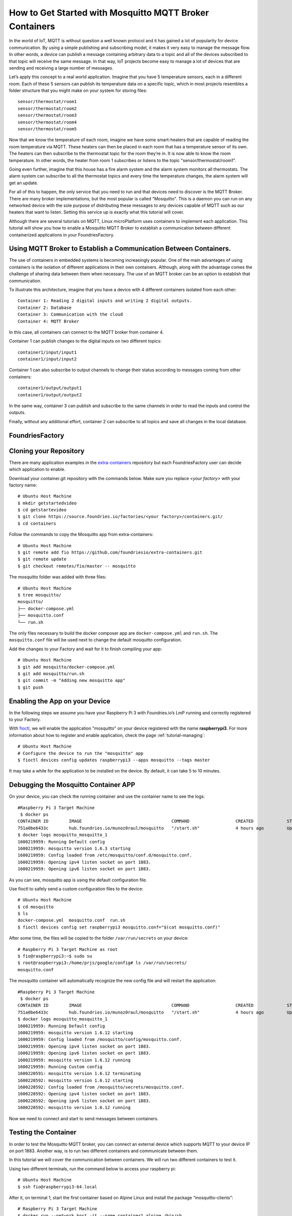 .. _ref-mosquitto:

How to Get Started with Mosquitto MQTT Broker Containers
========================================================

In the world of IoT, MQTT is without question a well known protocol and it has gained a lot of popularity for device communication. By using a simple publishing and subscribing model, it makes it very easy to manage the message flow.
In other words, a device can publish a message containing arbitrary data to a topic and all of the devices subscribed to that topic will receive the same message.
In that way, IoT projects become easy to manage a lot of devices that are sending and receiving a large number of messages.

Let’s apply this concept to a real world application. Imagine that you have 5 temperature sensors, each in a different room. Each of these 5 sensors can publish its temperature data on a specific topic, which in most projects resembles a folder structure that you might make on your system for storing files::

 sensor/thermostat/room1
 sensor/thermostat/room2
 sensor/thermostat/room3
 sensor/thermostat/room4
 sensor/thermostat/room5

Now that we know the temperature of each room, imagine we have some smart-heaters that are capable of reading the room temperature via MQTT. These heaters can then be placed in each room that has a temperature sensor of its own. The heaters can then subscribe to the thermostat topic for the room they’re in. It is now able to know the room temperature. In other words, the heater from room 1 subscribes or listens to the topic "sensor/thermostat/room1".

Going even further, imagine that this house has a fire alarm system and the alarm system monitors all thermostats. The alarm system can subscribe to all the thermostat topics and every time the temperature changes, the alarm system will get an update.

For all of this to happen, the only service that you need to run and that devices need to discover is the MQTT Broker. There are many broker implementations, but the most popular is called "Mosquitto". This is a daemon you can run on any networked device with the sole purpose of distributing these messages to any devices capable of MQTT such as our heaters that want to listen. Setting this service up is exactly what this tutorial will cover.

Although there are several tutorials on MQTT, Linux microPlatform uses containers to implement each application. This tutorial will show you how to enable a Mosquitto MQTT Broker to establish a communication between different containerized applications in your FoundriesFactory.


Using MQTT Broker to Establish a Communication Between Containers.
------------------------------------------------------------------

The use of containers in embedded systems is becoming increasingly popular. One of the main advantages of using containers is the isolation of different applications in their own containers. Although, along with the advantage comes the challenge of sharing data between them when necessary. The use of an MQTT broker can be an option to establish that communication.

To illustrate this architecture, imagine that you have a device with 4 different containers isolated from each other::

 Container 1: Reading 2 digital inputs and writing 2 digital outputs.
 Container 2: Database
 Container 3: Communication with the cloud
 Container 4: MQTT Broker

In this case, all containers can connect to the MQTT broker from container 4.

Container 1 can publish changes to the digital inputs on two different topics::

 container1/input/input1
 container1/input/input2

Container 1 can also subscribe to output channels to change their status according to messages coming from other containers::

 container1/output/output1
 container1/output/output2

In the same way, container 3 can publish and subscribe to the same channels in order to read the inputs and control the outputs.

Finally, without any additional effort, container 2 can subscribe to all topics and save all changes in the local database.

FoundriesFactory
----------------

Cloning your Repository
-----------------------

There are many application examples in the `extra-containers`_ repository but each FoundriesFactory user can decide which application to enable.

Download your container.git repository with the commands below. Make sure you replace `<your factory>` with your factory name::

 # Ubuntu Host Machine
 $ mkdir getstartedvideo
 $ cd getstartevideo
 $ git clone https://source.foundries.io/factories/<your factory>/containers.git/
 $ cd containers

Follow the commands to copy the Mosquitto app from extra-containers::

 # Ubuntu Host Machine
 $ git remote add fio https://github.com/foundriesio/extra-containers.git
 $ git remote update
 $ git checkout remotes/fio/master -- mosquitto

The mosquitto folder was added with three files::

 # Ubuntu Host Machine
 $ tree mosquitto/
 mosquitto/
 ├── docker-compose.yml
 ├── mosquitto.conf
 └── run.sh

The only files necessary to build the docker composer app are ``docker-compose.yml`` and ``run.sh``. The ``mosquitto.conf`` file will be used next to change the default mosquitto configuration.

Add the changes to your Factory and wait for it to finish compiling your app::

 # Ubuntu Host Machine
 $ git add mosquitto/docker-compose.yml
 $ git add mosquitto/run.sh
 $ git commit -m "Adding new mosquitto app"
 $ git push

Enabling the App on your Device
-------------------------------

In the following steps we assume you have your Raspberry Pi 3 with Foundries.io’s LmP running and correctly registered to your Factory.

With `fioctl`_, we will enable the application "mosquitto" on your device registered with the name **raspberrypi3**. For more information about how to register and enable application, check the page :ref:`tutorial-managing`::

 # Ubuntu Host Machine
 # Configure the device to run the "mosquitto" app
 $ fioctl devices config updates raspberrypi3 --apps mosquitto --tags master

It may take a while for the application to be installed on the device. By default, it can take 5 to 10 minutes.

Debugging the Mosquitto Container APP
--------------------------------------

On your device, you can check the running container and use the container name to see the logs::

 #Raspberry Pi 3 Target Machine
  $ docker ps
 CONTAINER ID        IMAGE                                   COMMAND                  CREATED             STATUS                   PORTS                    NAMES
 751a0be6433c        hub.foundries.io/munoz0raul/mosquitto   "/start.sh"              4 hours ago         Up 4 hours               0.0.0.0:1883->1883/tcp   mosquitto_mosquitto_1
 $ docker logs mosquitto_mosquitto_1
 1600219959: Running Default config
 1600219959: mosquitto version 1.6.3 starting
 1600219959: Config loaded from /etc/mosquitto/conf.d/mosquitto.conf.
 1600219959: Opening ipv4 listen socket on port 1883.
 1600219959: Opening ipv6 listen socket on port 1883.

As you can see, mosquitto app is using the default configuration file.

Use fioctl to safely send a custom configuration files to the device::

 # Ubuntu Host Machine
 $ cd mosquitto
 $ ls
 docker-compose.yml  mosquitto.conf  run.sh
 $ fioctl devices config set raspberrypi3 mosquitto.conf="$(cat mosquitto.conf)"

After some time, the files will be copied to the folder ``/var/run/secrets`` on your device::

 # Raspberry Pi 3 Target Machine as root
 $ fio@raspberrypi3:~$ sudo su
 $ root@raspberrypi3:/home/prjs/google/config# ls /var/run/secrets/
 mosquitto.conf

The mosquitto container will automatically recognize the new config file and will restart the application::

 #Raspberry Pi 3 Target Machine
  $ docker ps
 CONTAINER ID        IMAGE                                   COMMAND                  CREATED             STATUS                   PORTS                    NAMES
 751a0be6433c        hub.foundries.io/munoz0raul/mosquitto   "/start.sh"              4 hours ago         Up 4 hours               0.0.0.0:1883->1883/tcp   mosquitto_mosquitto_1
 $ docker logs mosquitto_mosquitto_1
 1600219959: Running Default config
 1600219959: mosquitto version 1.6.12 starting
 1600219959: Config loaded from /mosquitto/config/mosquitto.conf.
 1600219959: Opening ipv4 listen socket on port 1883.
 1600219959: Opening ipv6 listen socket on port 1883.
 1600219959: mosquitto version 1.6.12 running
 1600219959: Running Custom config
 1600220591: mosquitto version 1.6.12 terminating
 1600220592: mosquitto version 1.6.12 starting
 1600220592: Config loaded from /mosquitto/secrets/mosquitto.conf.
 1600220592: Opening ipv4 listen socket on port 1883.
 1600220592: Opening ipv6 listen socket on port 1883.
 1600220592: mosquitto version 1.6.12 running

Now we need to connect and start to send messages between containers.

Testing the Container
---------------------

In order to test the Mosquitto MQTT broker, you can connect an external device which supports MQTT to your device IP on port 1883. Another way, is to run two different containers and communicate between them.

In this tutorial we will cover the communication between containers. We will run two different containers to test it.

Using two different terminals, run the command below to access your raspberry pi::

 # Ubuntu Host Machine
 $ ssh fio@raspberrypi3-64.local

After it, on terminal 1, start the first container based on Alpine Linux and install the package “mosquitto-clients”::

 # Raspberry Pi 3 Target Machine
 $ docker run --network host -it --name container1 alpine /bin/sh
 / #  apk add --no-cache mosquitto-clients

Repeat the same steps on the second terminal changing the container name to “container2”::

 # Raspberry Pi 3 Target Machine
 $ docker run --network host -it --name container2 alpine /bin/sh
 / #  apk add --no-cache mosquitto-clients


.. figure:: /_static/tutorials/mosquitto/terminal1.png
   :alt: Alpine Container
   :align: center
   :width: 12in

   Alpine Container

On Container 1, subscribe to the topic “container/message” and wait until we send message from Container 2::

 / #  mosquitto_sub -h localhost -t "container/message"

On Container 2, publish the message “temp: XX” to the topic “container/message”::

 mosquitto_pub -h localhost -t "container/message" -m "temp: 30"
 mosquitto_pub -h localhost -t "container/message" -m "temp: 32"
 mosquitto_pub -h localhost -t "container/message" -m "temp: 34"No Terminal 2, publique uma mensagem no mesmo tópico:
 mosquitto_pub -h localhost -t "container/message" -m "temp: 30"
 mosquitto_pub -h localhost -t "container/message" -m "temp: 32"
 mosquitto_pub -h localhost -t "container/message" -m "temp: 34"

As you can see, Container 1 will receive all messages from Container 2::

 / #  mosquitto_sub -h localhost -t "container/message"
 temp: 30
 temp: 32
 temp: 34


.. figure:: /_static/tutorials/mosquitto/terminal2.png
   :alt: Communication
   :align: center
   :width: 12in

   Communication

It is also possible to connect external devices. As an example, I connected my MQTT light controller and by turning on and off my lights I can see the status changes::

 / # mosquitto_sub -h localhost -t "stat/ch4/+"
 {"POWER1":"OFF"}
 OFF
 {"POWER2":"OFF"}
 OFF
 {"POWER3":"OFF"}
 OFF
 {"POWER4":"OFF"}
 OFF
 {"POWER3":"ON"}
 ON
 {"POWER4":"ON"}
 ON
 {"POWER2":"ON"}
 ON
 {"POWER1":"ON"}
 ON

.. figure:: /_static/tutorials/mosquitto/terminal3.png
   :alt: External Device
   :align: center
   :width: 4in

   External Device

The Mosquitto broker could be used not just to communicate between different containers but it can also be used by external devices such as the smart-heaters mentioned earlier in the tutorial. Everything depends on how you structure your topics and who publishes/subscribes to each topic.

.. _extra-containers:
   https://github.com/foundriesio/extra-containers

.. _fioctl:
   https://github.com/foundriesio/fioctl



